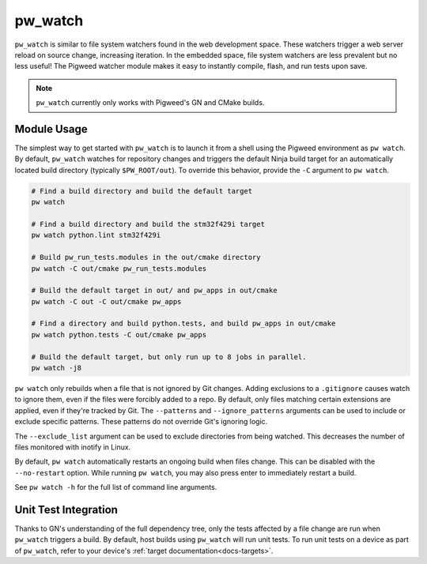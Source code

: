 .. _module-pw_watch:

--------
pw_watch
--------
``pw_watch`` is similar to file system watchers found in the web development
space. These watchers trigger a web server reload on source change, increasing
iteration. In the embedded space, file system watchers are less prevalent but no
less useful! The Pigweed watcher module makes it easy to instantly compile,
flash, and run tests upon save.

.. image:: doc_resources/pw_watch_on_device_demo.gif

.. note::

  ``pw_watch`` currently only works with Pigweed's GN and CMake builds.

Module Usage
============
The simplest way to get started with ``pw_watch`` is to launch it from a shell
using the Pigweed environment as ``pw watch``. By default, ``pw_watch`` watches
for repository changes and triggers the default Ninja build target for an
automatically located build directory (typically ``$PW_ROOT/out``). To override
this behavior, provide the ``-C`` argument to ``pw watch``.

.. code:: sh

  # Find a build directory and build the default target
  pw watch

  # Find a build directory and build the stm32f429i target
  pw watch python.lint stm32f429i

  # Build pw_run_tests.modules in the out/cmake directory
  pw watch -C out/cmake pw_run_tests.modules

  # Build the default target in out/ and pw_apps in out/cmake
  pw watch -C out -C out/cmake pw_apps

  # Find a directory and build python.tests, and build pw_apps in out/cmake
  pw watch python.tests -C out/cmake pw_apps

  # Build the default target, but only run up to 8 jobs in parallel.
  pw watch -j8

``pw watch`` only rebuilds when a file that is not ignored by Git changes.
Adding exclusions to a ``.gitignore`` causes watch to ignore them, even if the
files were forcibly added to a repo. By default, only files matching certain
extensions are applied, even if they're tracked by Git. The ``--patterns`` and
``--ignore_patterns`` arguments can be used to include or exclude specific
patterns. These patterns do not override Git's ignoring logic.

The ``--exclude_list`` argument can be used to exclude directories from being
watched. This decreases the number of files monitored with inotify in Linux.

By default, ``pw watch`` automatically restarts an ongoing build when files
change. This can be disabled with the ``--no-restart`` option. While running
``pw watch``, you may also press enter to immediately restart a build.

See ``pw watch -h`` for the full list of command line arguments.

Unit Test Integration
=====================
Thanks to GN's understanding of the full dependency tree, only the tests
affected by a file change are run when ``pw_watch`` triggers a build. By
default, host builds using ``pw_watch`` will run unit tests. To run unit tests
on a device as part of ``pw_watch``, refer to your device's
:ref:`target documentation<docs-targets>`.
